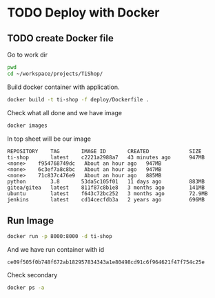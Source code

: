 * TODO Deploy with Docker
  :PROPERTIES:
  :ID:       f88264c8-ed4e-4fb6-934b-543073b35410
  :END:

** TODO create Docker file 
  :PROPERTIES:
  :CREATED:  [2021-03-24 Wed 20:31]
  :ID:       83da4f7b-c397-4aa2-8cf1-08efd8f3e1be
  :END:

Go to work dir 

#+begin_src sh :results silent :session *sh*
pwd 
cd ~/workspace/projects/TiShop/
#+end_src

Build docker container with application.

#+begin_src sh :results output :session *sh*
docker build -t ti-shop -f deploy/Dockerfile .
#+end_src

Check what all done and we have image  
#+begin_src sh :results output :session *sh*
docker images 
#+end_src

In top sheet will be our image 

#+RESULTS:
: REPOSITORY    TAG       IMAGE ID       CREATED             SIZE
: ti-shop       latest    c2221a2988a7   43 minutes ago      947MB
: <none>    f954768749dc   About an hour ago   947MB
: <none>    6c3ef7a8c8bc   About an hour ago   947MB
: <none>    71c837c476e9   About an hour ago   885MB
: python        3.8       53da5c105f01   11 days ago         883MB
: gitea/gitea   latest    811f87c8b1e8   3 months ago        141MB
: ubuntu        latest    f643c72bc252   3 months ago        72.9MB
: jenkins       latest    cd14cecfdb3a   2 years ago         696MB


** Run Image 
   :PROPERTIES:
   :ID:       f1ad497b-31a6-40a8-966a-bf5c714f9d7e
   :END:

#+begin_src sh :results output :session *sh*
docker run -p 8000:8000 -d ti-shop
#+end_src

And we have run container with id 

#+RESULTS:
: ce09f505f0b748f672ab182957834343a1e80498cd91c6f964621f47f754c25e

Check secondary 

#+begin_src sh :results output :session *sh*
docker ps -a
#+end_src

#+RESULTS:
: CONTAINER ID   IMAGE     COMMAND                  CREATED              STATUS              PORTS                    NAMES
: 8000/tcp   thirsty_perlman





